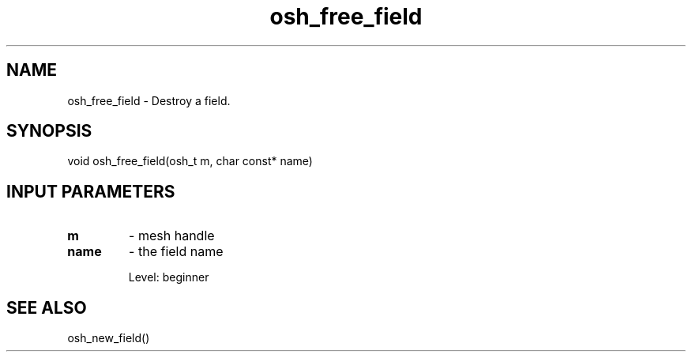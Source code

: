 .TH osh_free_field 3 "2/16/2016" " " ""
.SH NAME
osh_free_field \-  Destroy a field. 
.SH SYNOPSIS
.nf
void osh_free_field(osh_t m, char const* name)
.fi
.SH INPUT PARAMETERS
.PD 0
.TP
.B m 
- mesh handle
.PD 1
.PD 0
.TP
.B name 
- the field name
.PD 1

Level: beginner

.SH SEE ALSO
osh_new_field()
.br
